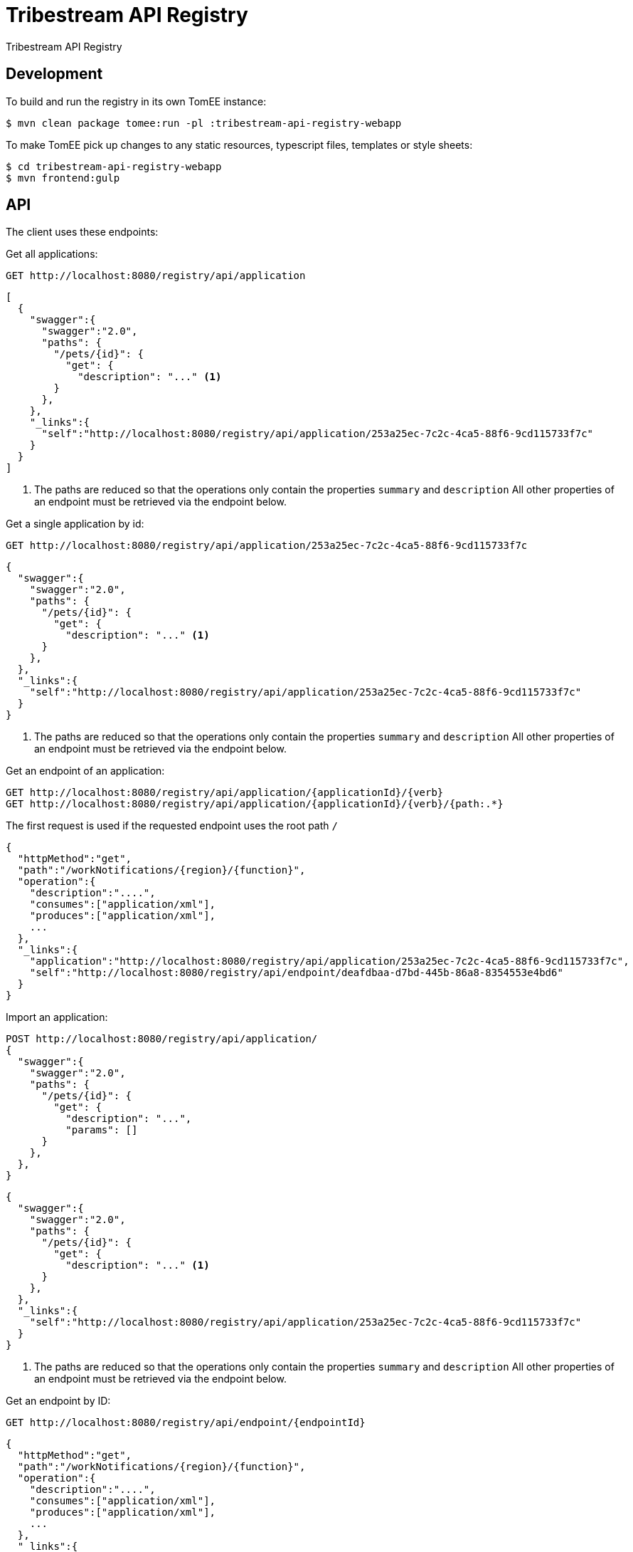 = Tribestream API Registry
:url-openapi-spec: https://github.com/OAI/OpenAPI-Specification/blob/master/versions/2.0.md

Tribestream API Registry


== Development

To build and run the registry in its own TomEE instance:

----
$ mvn clean package tomee:run -pl :tribestream-api-registry-webapp
----

To make TomEE pick up changes to any static resources, typescript files, templates or style sheets:

----
$ cd tribestream-api-registry-webapp
$ mvn frontend:gulp
----

== API

The client uses these endpoints:

Get all applications:

----
GET http://localhost:8080/registry/api/application
----

[source,json]
----
[
  {
    "swagger":{
      "swagger":"2.0",
      "paths": {
        "/pets/{id}": {
          "get": {
            "description": "..." <1>
        }
      },
    },
    "_links":{
      "self":"http://localhost:8080/registry/api/application/253a25ec-7c2c-4ca5-88f6-9cd115733f7c"
    }
  }
]
----
<1> The paths are reduced so that the operations only contain the properties `summary` and `description`
    All other properties of an endpoint must be retrieved via the endpoint below.

Get a single application by id:

----
GET http://localhost:8080/registry/api/application/253a25ec-7c2c-4ca5-88f6-9cd115733f7c
----

[source,json]
----
{
  "swagger":{
    "swagger":"2.0",
    "paths": {
      "/pets/{id}": {
        "get": {
          "description": "..." <1>
      }
    },
  },
  "_links":{
    "self":"http://localhost:8080/registry/api/application/253a25ec-7c2c-4ca5-88f6-9cd115733f7c"
  }
}
----
<1> The paths are reduced so that the operations only contain the properties `summary` and `description`
    All other properties of an endpoint must be retrieved via the endpoint below.

Get an endpoint of an application:

----
GET http://localhost:8080/registry/api/application/{applicationId}/{verb}
GET http://localhost:8080/registry/api/application/{applicationId}/{verb}/{path:.*}
----

The first request is used if the requested endpoint uses the root path `/`

[source,json]
----
{
  "httpMethod":"get",
  "path":"/workNotifications/{region}/{function}",
  "operation":{
    "description":"....",
    "consumes":["application/xml"],
    "produces":["application/xml"],
    ...
  },
  "_links":{
    "application":"http://localhost:8080/registry/api/application/253a25ec-7c2c-4ca5-88f6-9cd115733f7c",
    "self":"http://localhost:8080/registry/api/endpoint/deafdbaa-d7bd-445b-86a8-8354553e4bd6"
  }
}
----

Import an application:

----
POST http://localhost:8080/registry/api/application/
{
  "swagger":{
    "swagger":"2.0",
    "paths": {
      "/pets/{id}": {
        "get": {
          "description": "...",
          "params": []
      }
    },
  },
}
----

[source,json]
----
{
  "swagger":{
    "swagger":"2.0",
    "paths": {
      "/pets/{id}": {
        "get": {
          "description": "..." <1>
      }
    },
  },
  "_links":{
    "self":"http://localhost:8080/registry/api/application/253a25ec-7c2c-4ca5-88f6-9cd115733f7c"
  }
}
----
<1> The paths are reduced so that the operations only contain the properties `summary` and `description`
    All other properties of an endpoint must be retrieved via the endpoint below.

Get an endpoint by ID:

----
GET http://localhost:8080/registry/api/endpoint/{endpointId}
----

[source,json]
----
{
  "httpMethod":"get",
  "path":"/workNotifications/{region}/{function}",
  "operation":{
    "description":"....",
    "consumes":["application/xml"],
    "produces":["application/xml"],
    ...
  },
  "_links":{
    "application":"http://localhost:8080/registry/api/application/253a25ec-7c2c-4ca5-88f6-9cd115733f7c",
    "self":"http://localhost:8080/registry/api/endpoint/deafdbaa-d7bd-445b-86a8-8354553e4bd6"
  }
}
----

Search endpoints by multiple criteria

----
GET http://localhost:8080/registry/api/registry
        ?tag=tagA
        &category=catA
        &role=roleA
        &app=myApp
        &page=0
        &count=20
----


[source,json]
----
{
  "results":[
    {
      "applicationId":"1b281178-c381-4437-b101-a441ef508e79",
      "endpointId":"518f5b5e-f964-4311-8b47-ad99019a2fa8",
      "application":"Uber API",
      "applicationVersion":"1.0.0",
      "httpMethod":"GET",
      "path":"/estimates/price",
      "description":"Price Estimates",
      "consumes":[],
      "produces":[],
      "secured":false,
      "rateLimited":false,
      "score":2.5073297
    },
  ],
  "applications":[
    {"text":"/v1","weight":2}
  ],
  "categories":[],
  "tags":[
    {"text":"Estimates","weight":2}
  ],
  "roles":[],
  "total":2,
  "current":0}
----

=== Tribestream API Registry vendor extension

Properties that are not defined as part of the {url-openapi-spec}[OpenAPI specification] are stored in a vendor extension.

==== Operation extension


[source,json]
----
{
  "swagger": "2.0",
  "info": {},
  "paths": {
    "pets": {
      "get": {
        "description": "..."
        "x-tribestream-api-registry": {
          "status": "ACCEPTED",
          "categories": ["mammals"],
          "roles": ["roleA", "roleB"],
          "auth-methods": ["HTTP Signatures", "Bearer"],
          "api-versions": ["0.1"]
        }
      }
    }
  }
}
----